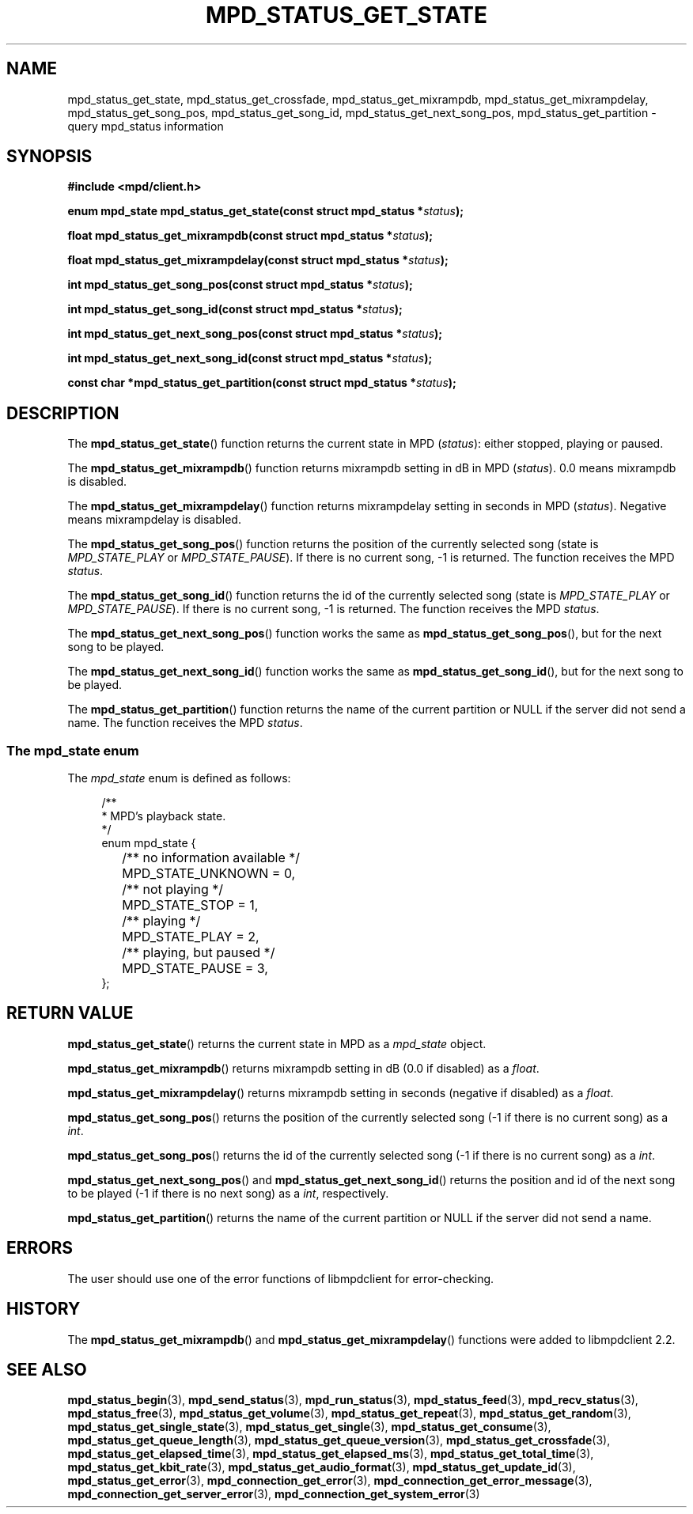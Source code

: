 .TH MPD_STATUS_GET_STATE 3 2020
.SH NAME
mpd_status_get_state, mpd_status_get_crossfade, mpd_status_get_mixrampdb,
mpd_status_get_mixrampdelay, mpd_status_get_song_pos, mpd_status_get_song_id,
mpd_status_get_next_song_pos, mpd_status_get_partition \- query mpd_status
information
.SH SYNOPSIS
.B #include <mpd/client.h>
.PP
.BI "enum mpd_state mpd_status_get_state(const struct mpd_status *" status );
.PP
.BI "float mpd_status_get_mixrampdb(const struct mpd_status *" status );
.PP
.BI "float mpd_status_get_mixrampdelay(const struct mpd_status *" status );
.PP
.BI "int mpd_status_get_song_pos(const struct mpd_status *" status );
.PP
.BI "int mpd_status_get_song_id(const struct mpd_status *" status );
.PP
.BI "int mpd_status_get_next_song_pos(const struct mpd_status *" status );
.PP
.BI "int mpd_status_get_next_song_id(const struct mpd_status *" status );
.PP
.BI "const char *mpd_status_get_partition(const struct mpd_status *" status );
.SH DESCRIPTION
The
.BR mpd_status_get_state ()
function returns the current state in MPD 
.RI ( status ):
either stopped, playing or paused.
.PP
The
.BR mpd_status_get_mixrampdb ()
function returns mixrampdb setting in dB in MPD
.RI ( status ).
0.0 means mixrampdb is disabled.
.PP
The
.BR mpd_status_get_mixrampdelay ()
function returns mixrampdelay setting in seconds in MPD
.RI ( status ).
Negative means mixrampdelay is disabled.
.PP
The
.BR mpd_status_get_song_pos ()
function returns the position of the currently selected song (state is
.I MPD_STATE_PLAY
or
.IR MPD_STATE_PAUSE ).
If there is no current song, -1 is returned. The function receives the
MPD
.IR status .
.PP
The
.BR mpd_status_get_song_id ()
function returns the id of the currently selected song (state is
.I MPD_STATE_PLAY
or
.IR MPD_STATE_PAUSE ).
If there is no current song, -1 is returned. The function receives the
MPD
.IR status .
.PP
The
.BR mpd_status_get_next_song_pos ()
function works the same as
.BR mpd_status_get_song_pos (),
but for the next song to be played.
.PP
The
.BR mpd_status_get_next_song_id ()
function works the same as
.BR mpd_status_get_song_id (),
but for the next song to be played.
.PP
The
.BR mpd_status_get_partition ()
function returns the name of the current partition or NULL if the server did
not send a name. The function receives the MPD
.IR status .
.SS The mpd_state enum
The
.I mpd_state
enum is defined as follows:
.PP
.in +4n
.EX
/**
 * MPD's playback state.
 */
enum mpd_state {
	/** no information available */
	MPD_STATE_UNKNOWN = 0,

	/** not playing */
	MPD_STATE_STOP = 1,

	/** playing */
	MPD_STATE_PLAY = 2,

	/** playing, but paused */
	MPD_STATE_PAUSE = 3,
};
.EE
.in
.SH RETURN VALUE
.BR mpd_status_get_state ()
returns the current state in MPD as a
.I mpd_state
object.
.PP
.BR mpd_status_get_mixrampdb ()
returns mixrampdb setting in dB (0.0 if disabled) as a
.IR float .
.PP
.BR mpd_status_get_mixrampdelay ()
returns mixrampdb setting in seconds (negative if disabled) as a
.IR float .
.PP
.BR mpd_status_get_song_pos ()
returns the position of the currently selected song (-1 if there is no current
song) as a
.IR int .
.PP
.BR mpd_status_get_song_pos ()
returns the id of the currently selected song (-1 if there is no current
song) as a
.IR int .
.PP
.BR mpd_status_get_next_song_pos ()
and
.BR mpd_status_get_next_song_id ()
returns the position and id of the next song to be played (-1 if there is no
next song) as a
.IR int ", respectively."
.PP
.BR mpd_status_get_partition ()
returns the name of the current partition or NULL if the server did not send
a name.
.SH ERRORS
The user should use one of the error functions of libmpdclient for
error-checking.
.SH HISTORY
The
.BR mpd_status_get_mixrampdb ()
and
.BR mpd_status_get_mixrampdelay ()
functions were added to libmpdclient 2.2.
.SH SEE ALSO
.BR mpd_status_begin (3),
.BR mpd_send_status (3),
.BR mpd_run_status (3),
.BR mpd_status_feed (3),
.BR mpd_recv_status (3),
.BR mpd_status_free (3),
.BR mpd_status_get_volume (3),
.BR mpd_status_get_repeat (3),
.BR mpd_status_get_random (3),
.BR mpd_status_get_single_state (3),
.BR mpd_status_get_single (3),
.BR mpd_status_get_consume (3),
.BR mpd_status_get_queue_length (3),
.BR mpd_status_get_queue_version (3),
.BR mpd_status_get_crossfade (3),
.BR mpd_status_get_elapsed_time (3),
.BR mpd_status_get_elapsed_ms (3),
.BR mpd_status_get_total_time (3),
.BR mpd_status_get_kbit_rate (3),
.BR mpd_status_get_audio_format (3),
.BR mpd_status_get_update_id (3),
.BR mpd_status_get_error (3),
.BR mpd_connection_get_error (3),
.BR mpd_connection_get_error_message (3),
.BR mpd_connection_get_server_error (3),
.BR mpd_connection_get_system_error (3)
